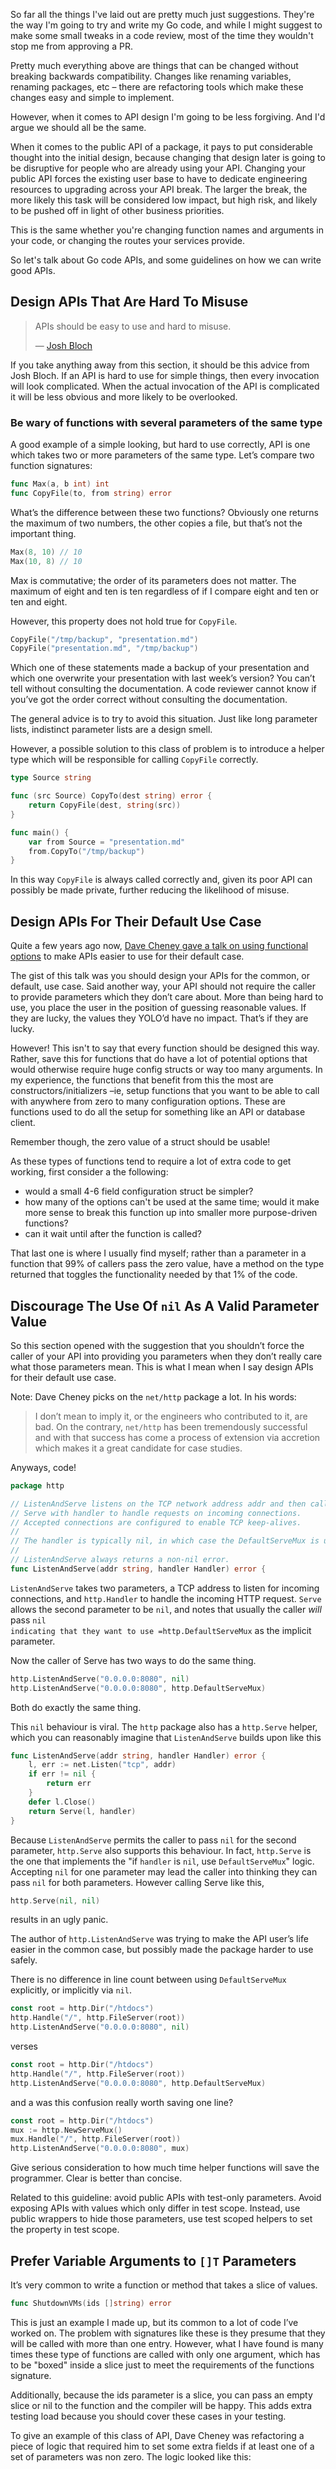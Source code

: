 So far all the things I've laid out are pretty much just suggestions. They're
the way I'm going to try and write my Go code, and while I might suggest to make
some small tweaks in a code review, most of the time they wouldn't stop me from
approving a PR.

Pretty much everything above are things that can be changed without breaking
backwards compatibility. Changes like renaming variables, renaming packages, etc
-- there are refactoring tools which make these changes easy and simple to implement.

However, when it comes to API design I'm going to be less forgiving. And
I'd argue we should all be the same.

When it comes to the public API of a package, it pays to put considerable
thought into the initial design, because changing that design later is going to
be disruptive for people who are already using your API. Changing your public
API forces the existing user base to have to dedicate engineering resources to
upgrading across your API break. The larger the break, the more likely this task
will be considered low impact, but high risk, and likely to be pushed off in
light of other business priorities.

This is the same whether you're changing function names and arguments in your
code, or changing the routes your services provide.

So let's talk about Go code APIs, and some guidelines on how we can write good
APIs.

** Design APIs That Are Hard To Misuse
#+BEGIN_QUOTE
APIs should be easy to use and hard to misuse. 

— [[https://www.infoq.com/articles/API-Design-Joshua-Bloch/][Josh Bloch]]
#+END_QUOTE

If you take anything away from this section, it should be this advice from Josh
Bloch. If an API is hard to use for simple things, then every invocation will
look complicated. When the actual invocation of the API is complicated it will
be less obvious and more likely to be overlooked.
*** Be wary of functions with several parameters of the same type
A good example of a simple looking, but hard to use correctly, API is one which
takes two or more parameters of the same type. Let’s compare two function
signatures:

#+BEGIN_SRC go
func Max(a, b int) int
func CopyFile(to, from string) error
#+END_SRC

What’s the difference between these two functions? Obviously one returns the
maximum of two numbers, the other copies a file, but that’s not the important
thing.

#+BEGIN_SRC go
Max(8, 10) // 10
Max(10, 8) // 10
#+END_SRC

Max is commutative; the order of its parameters does not matter. The maximum of
eight and ten is ten regardless of if I compare eight and ten or ten and eight.

However, this property does not hold true for =CopyFile=.

#+BEGIN_SRC go
CopyFile("/tmp/backup", "presentation.md")
CopyFile("presentation.md", "/tmp/backup")
#+END_SRC

Which one of these statements made a backup of your presentation and which one
overwrite your presentation with last week’s version? You can’t tell without
consulting the documentation. A code reviewer cannot know if you’ve got the
order correct without consulting the documentation.

The general advice is to try to avoid this situation. Just like long parameter
lists, indistinct parameter lists are a design smell.

However, a possible solution to this class of problem is to introduce a helper
type which will be responsible for calling =CopyFile= correctly.

#+BEGIN_SRC go
type Source string

func (src Source) CopyTo(dest string) error {
	return CopyFile(dest, string(src))
}

func main() {
	var from Source = "presentation.md"
	from.CopyTo("/tmp/backup")
}
#+END_SRC

In this way =CopyFile= is always called correctly and, given its poor API can
possibly be made private, further reducing the likelihood of misuse.
** Design APIs For Their Default Use Case
Quite a few years ago now, [[https://dave.cheney.net/2014/10/17/functional-options-for-friendly-apis][Dave Cheney gave a talk on using functional options]]
to make APIs easier to use for their default case.

The gist of this talk was you should design your APIs for the common, or
default, use case. Said another way, your API should not require the caller to
provide parameters which they don’t care about. More than being hard to use, you
place the user in the position of guessing reasonable values. If they are lucky,
the values they YOLO’d have no impact. That’s if they are lucky.

However! This isn't to say that every function should be designed this
way. Rather, save this for functions that do have a lot of potential options
that would otherwise require huge config structs or way too many arguments. In
my experience, the functions that benefit from this the most are
constructors/initializers --ie, setup functions that you want to be able to call
with anywhere from zero to many configuration options. These are functions used
to do all the setup for something like an API or database client.

Remember though, the zero value of a struct should be usable!

As these types of functions tend to require a lot of extra code to get working,
first consider a the following:

 - would a small 4-6 field configuration struct be simpler?
 - how many of the options can't be used at the same time; would it make more
   sense to break this function up into smaller more purpose-driven functions?
 - can it wait until after the function is called?

That last one is where I usually find myself; rather than a parameter in a
function that 99% of callers pass the zero value, have a method on the type
returned that toggles the functionality needed by that 1% of the code.

** Discourage The Use Of =nil= As A Valid Parameter Value
So this section opened with the suggestion that you shouldn’t force the caller
of your API into providing you parameters when they don’t really care what those
parameters mean. This is what I mean when I say design APIs for their default
use case.

Note: Dave Cheney picks on the =net/http= package a lot. In his words:

#+BEGIN_QUOTE
I don’t mean to imply it, or the engineers who contributed to it, are bad. On
the contrary, =net/http= has been tremendously successful and with that success
has come a process of extension via accretion which makes it a great candidate
for case studies.
#+END_QUOTE

Anyways, code!

#+BEGIN_SRC go
package http

// ListenAndServe listens on the TCP network address addr and then calls
// Serve with handler to handle requests on incoming connections.
// Accepted connections are configured to enable TCP keep-alives.
//
// The handler is typically nil, in which case the DefaultServeMux is used.
//
// ListenAndServe always returns a non-nil error.
func ListenAndServe(addr string, handler Handler) error {
#+END_SRC

=ListenAndServe= takes two parameters, a TCP address to listen for incoming
connections, and =http.Handler= to handle the incoming HTTP request. =Serve= allows
the second parameter to be =nil=, and notes that usually the caller /will/ pass =nil
indicating that they want to use =http.DefaultServeMux= as the implicit parameter.

Now the caller of Serve has two ways to do the same thing.

#+BEGIN_SRC go
http.ListenAndServe("0.0.0.0:8080", nil)
http.ListenAndServe("0.0.0.0:8080", http.DefaultServeMux)
#+END_SRC

Both do exactly the same thing.

This =nil= behaviour is viral. The =http= package also has a =http.Serve= helper,
which you can reasonably imagine that =ListenAndServe= builds upon like this

#+BEGIN_SRC go
func ListenAndServe(addr string, handler Handler) error {
	l, err := net.Listen("tcp", addr)
	if err != nil {
		return err
	}
	defer l.Close()
	return Serve(l, handler)
}
#+END_SRC

Because =ListenAndServe= permits the caller to pass =nil= for the second parameter,
=http.Serve= also supports this behaviour. In fact, =http.Serve= is the one that
implements the "if =handler= is =nil=, use =DefaultServeMux=" logic. Accepting =nil=
for one parameter may lead the caller into thinking they can pass =nil= for both
parameters. However calling Serve like this,

#+BEGIN_SRC go
http.Serve(nil, nil)
#+END_SRC

results in an ugly panic.

The author of =http.ListenAndServe= was trying to make the API user’s life easier
in the common case, but possibly made the package harder to use safely.

There is no difference in line count between using =DefaultServeMux= explicitly,
or implicitly via =nil=.

#+BEGIN_SRC go
	const root = http.Dir("/htdocs")
	http.Handle("/", http.FileServer(root))
	http.ListenAndServe("0.0.0.0:8080", nil)
#+END_SRC

verses

#+BEGIN_SRC go
	const root = http.Dir("/htdocs")
	http.Handle("/", http.FileServer(root))
	http.ListenAndServe("0.0.0.0:8080", http.DefaultServeMux)
#+END_SRC

and a was this confusion really worth saving one line?

#+BEGIN_SRC go
	const root = http.Dir("/htdocs")
	mux := http.NewServeMux()
	mux.Handle("/", http.FileServer(root))
	http.ListenAndServe("0.0.0.0:8080", mux)
#+END_SRC

Give serious consideration to how much time helper functions will save the
programmer. Clear is better than concise.

Related to this guideline: avoid public APIs with test-only parameters. Avoid
exposing APIs with values which only differ in test scope. Instead, use public
wrappers to hide those parameters, use test scoped helpers to set the property
in test scope.

** Prefer Variable Arguments to =[]T= Parameters
It’s very common to write a function or method that takes a slice of values.

#+BEGIN_SRC go
func ShutdownVMs(ids []string) error
#+END_SRC

This is just an example I made up, but its common to a lot of code I’ve worked
on. The problem with signatures like these is they presume that they will be
called with more than one entry. However, what I have found is many times these
type of functions are called with only one argument, which has to be "boxed"
inside a slice just to meet the requirements of the functions signature.

Additionally, because the ids parameter is a slice, you can pass an empty slice
or nil to the function and the compiler will be happy. This adds extra testing
load because you should cover these cases in your testing.

To give an example of this class of API, Dave Cheney was refactoring a piece of
logic that required him to set some extra fields if at least one of a set of
parameters was non zero. The logic looked like this:

#+BEGIN_SRC go
if svc.MaxConnections > 0 || svc.MaxPendingRequests > 0 || svc.MaxRequests > 0 || svc.MaxRetries > 0 {
	// apply the non zero parameters
}
#+END_SRC

As the if statement was getting very long, he wanted to pull the logic of the
check out into its own function. This is what I came up with:

#+BEGIN_SRC go
// anyPostive indicates if any value is greater than zero.
func anyPositive(values ...int) bool {
	for _, v := range values {
		if v > 0 {
			return true
		}
	}
	return false
}
#+END_SRC

This enabled him to make the condition where the inner block will be executed
clear to the reader:

#+BEGIN_SRC go
if anyPositive(svc.MaxConnections, svc.MaxPendingRequests, svc.MaxRequests, svc.MaxRetries) {
        // apply the non zero parameters
}
#+END_SRC

However there is a problem with =anyPositive=, someone could accidentally invoke
it like this

#+BEGIN_SRC go
if anyPositive() { ... }
#+END_SRC

In this case =anyPositive= would return false because it would execute zero
iterations and immediately return false. This isn’t the worst thing in the
world — that would be if =anyPositive= returned true when passed no arguments.

Nevertheless it would be be better if we could change the signature of
=anyPositive= to enforce that the caller should pass at least one argument. We can
do that by combining normal and vararg parameters like this:

#+BEGIN_SRC go
// anyPostive indicates if any value is greater than zero.
func anyPositive(first int, rest ...int) bool {
	if first > 0 {
		return true
	}
	for _, v := range rest {
		if v > 0 {
			return true
		}
	}
	return false
}
#+END_SRC

Now =anyPositive= cannot be called with less than one argument.

** Let Functions Define The Behaviour They Require
Let’s say I’ve been given a task to write a method that persists a Document structure to disk.

#+BEGIN_SRC go
type Document struct {
        // mo' state
}

// Save writes the contents of the Document to the file f.
func (d *Document) Save(f *os.File) error
#+END_SRC

I could specify this method, =Save=, which takes an =*os.File= as the destination to
write the =Document=. But this has a few problems.

The signature of =Save= precludes the option to write the data to a network
location. Assuming that in the new world of lambda functions and microservices,
network storage is likely to become requirement, the signature of this function
would have to change, impacting all its callers.

=Save= is also unpleasant to test, because it operates directly with files on
disk. To verify its operation the test would have to read the contents of the
file after being written. You would also have to ensure that =f= was written to a
temporary location and always removed afterwards.

Moreover =*os.File= defines a lot of methods which are not relevant to =Save=, like
reading directories and checking to see if a path is a symlink. It would be
useful if the signature of =Save= could describe only the parts of =*os.File= that
were relevant.

#+BEGIN_SRC go
// Save writes the contents of d to the supplied ReadWriterCloser.
func (d *Document) Save(rwc io.ReadWriteCloser) error
#+END_SRC

Using =io.ReadWriteCloser= we can apply the interface segregation principle to
redefine =Save= to take an interface that describes more general file shaped
things. With this change, any type that implements the =io.ReadWriteCloser=
interface can be substituted for the previous =*os.File=. This makes =Save= both
broader in its application, and clarifies to the caller of =Save= which methods of
the =*os.File= type are relevant to its operation. As the author of =Save= I no
longer have the option to call those unrelated methods on =*os.File= as it is
hidden behind the =io.ReadWriteCloser= interface. But we can take the interface
segregation principle a bit further.

Firstly, it is unlikely that if =Save= follows the single responsibility
principle, it will read the file it just wrote to verify its contents—​that
should be responsibility of another piece of code.

#+BEGIN_SRC go
// Save writes the contents of d to the supplied WriteCloser.
func (d *Document) Save(wc io.WriteCloser) error
#+END_SRC

We can narrow the specification for the interface we pass to =Save= to just
writing and closing.

Secondly, by providing =Save= with a mechanism to close its stream, which we
inherited in this desire to make it still look like a file, this raises the
question of under what circumstances will =wc= be closed. Possibly =Save= will call
=Close= unconditionally, or perhaps =Close= will be called in the case of
success. Neither of these is a good option. Unconditionally closing =wc= after the
call to =Save= precludes the caller from writing additional data after the
document is written. Conditionally closing the =WriteCloser=  —  it doesn’t matter
if its on success, or failure—​means the caller must grow intricate knowledge of
the operation of =Save=.

#+BEGIN_SRC go
// Save writes the contents of d to the supplied Writer.
func (d *Document) Save(w io.Writer) error
#+END_SRC

A better solution would be to redefine =Save= to take only an io.Writer, stripping
it completely of the responsibility to do anything but write data to a stream.

By applying the interface segregation principle to our =Save= function, the
results has simultaneously been a function which is the most specific in terms
of its requirements—​it only needs a thing that is writable—​and the most general
in its function, we can now use =Save= to save our data to anything which
implements =io.Writer=.

As a side effect it is clear that the name of the method is no longer accurate. A better name may be

#+BEGIN_SRC go
func (d *Document) WriteTo(w io.Writer) error
#+END_SRC

** Export As Little As Possible
#+BEGIN_QUOTE
If you have a function which takes five parameters, you probably missed some. 

— Alan Perlis
#+END_QUOTE

In this document, I have presented many of the existing configuration patterns,
those considered idiomatic and commonly in use today, and at every stage asked
questions like:

 - Can this be made simpler?
 - Is that parameter necessary?
 - Does the signature of this function make it easy for it to be used safely?
 - Does the API contain traps or confusing misdirection that will frustrate?

Declarations provide the groundwork for a straightforward design, but it is the
active elements of a Go program; the functions, the methods and it’s interfaces
which bear the weight of the design of a Go program.

If a function is public and does not have anything to do with the package or
uses none of the packages symbols, remove it. If it's used within the package,
un-export the function -- or better, move it to a package where it makes sense.
** Don't Force Allocations On The Callers Of Your API
This section deals with performance. Most of the time when worrying about the
performance of a piece of code the overwhelming advice should be (with apologies
to Brendan Gregg) /don’t worry about it, yet/. However there is one area where I
counsel developers to think about the performance implications of a design, and
that is API design.

Because of the high cost of retrofitting a change to an API’s signature to
address performance concerns, it’s worthwhile considering the performance
implications of your API’s design on its caller.

*** A Tale Of Two API designs
Consider these two Read methods:

#+BEGIN_SRC go
func (r *Reader) Read(buf []byte) (int, error)
func (r *Reader) Read() ([]byte, error)
#+END_SRC

The first method takes a =[]byte= buffer and returns the number of bytes read into
that buffer and possibly an error that occurred while reading. The second takes
no arguments and returns some data as a =[]byte= or an error.

This first method should be familiar to any Go programmer, it’s
=io.Reader.Read=. As ubiquitous as =io.Reader= is, it’s not the most convenient API
to use. Consider for a moment that =io.Reader= is the only Go interface in
widespread use that returns /both/ a result /and/ an error.

Meditate on this for a moment.

The standard Go idiom, checking the error and if and only if it is =nil= is it safe
to consult the other return values, does not apply to =Read=. In fact the caller
must do the opposite. First they must record the number of bytes read into the
buffer, reslice the buffer, process that data, and only then, consult the
error. This is an unusual API for such a common operation and one that
frequently catches out newcomers.

*** A Trap For Young Players?
Why is it so? Why is one of the central APIs in Go’s standard library written
like this? A superficial answer might be io.Reader‘s signature is a reflection
of the underlying [[http://man7.org/linux/man-pages/man2/read.2.html][read(2)]] syscall, which is indeed true, but misses the point of
this post.

If we compare the API of =io.Reader= to our alternative, =func Read() ([]byte,=
=error)=, this API seems easier to use. Each call to =Read()= will return the data
that was read, no need to reslice buffers, no need to remember the special case
to do this before checking the error. Yet this is not the signature of
=io.Reader.Read=. Why would one of Go’s most pervasive interfaces choose such an
awkward API? The answer, I believe, lies in the performance implications of the
APIs signature on the caller.

Consider again our alternative =Read= function, =func Read() ([]byte, error)=. On
each call =Read= will read some data into a buffer and return the buffer to the
caller. Where does this buffer come from? Who allocates it? The answer is the
buffer is allocated inside =Read=. Therefore each call to =Read= is guaranteed to
allocate a buffer which would escape to the heap. The more the program reads,
the faster it reads data, the more streams of data it reads concurrently, the
more pressure it places on the garbage collector.

The standard libraries’ =io.Reader.Read= forces the caller to supply a buffer
because if the caller is concerned with the number of allocations their program
is making this is precisely the kind of thing they want to control. Passing a
buffer into =Read= puts the control of the allocations into the caller’s hands. If
they aren’t concerned about allocations they can use higher level helpers like
[[https://golang.org/pkg/io/ioutil/#ReadAll][ioutil.ReadAll]] to read the contents into a =[]byte=, or [[https://golang.org/pkg/bufio/#Scanner][bufio.Scanner]] to stream
the contents instead.

The opposite, starting with a method like our alternative =func Read() ([]byte,=
=error)= API, prevents callers from pooling or reusing allocations–no amount of
helper methods can fix this. As an API author, if the API cannot be changed
you’ll be forced to add a second form to your API taking a supplied buffer and
reimplementing your original API in terms of the newer form. Consider, for
example, [[https://golang.org/src/io/io.go?s=13136:13214#L378][io.CopyBuffer]]. Other examples of retrofitting APIs for performance
reasons are the fmt package and the =net/http= package which drove the
introduction of the =sync.Pool= type precisely because the Go 1 guarantee
prevented the APIs of those packages from changing.

If you want to commit to an API for the long run, consider how its design will
impact the size and frequency of allocations the caller will have to make to use
it.
** Context
:PROPERTIES:
:ID:       6f31c55d-4d30-49f2-b311-52888942088e
:END:
One of the packages everybody learns about really early on in Go is the =context=
package and it's main star: =context.Context=. However, it's also kind of an odd
duck when you take a closer look at it. It's also one of the first
implementation details that you should consider as you design your API.

As of right now the =context= package does three things:

 - Cancellation via =context.WithCancel=
 - Timeout via =context.WithDeadline= or =context.WithTimeout=
 - A bag of values via =context.WithValue=

All three of these things are useful on their own, but why do we have three
different types of things in a single package?

I don't know the full story behind how =context= ended up this way, but the reason
we still have this strange package is the Go 1 API compatibility guarantee. If
you're not familiar, it's basically this sentence from the [[https://go.dev/doc/go1compat][Go 1 compatibility
guarantee]]:

#+BEGIN_QUOTE
It is intended that programs written to the Go 1 specification will continue to
compile and run correctly, unchanged, over the lifetime of that specification.
#+END_QUOTE

Basically, outside of some very specific circumstances detailed on that
compatibility page, we're stuck with the =context= package as it is today. And
that's not the worst thing in the world, either! What it does mean though, is
that for some packages from the standard library we need to have not only a
better understanding of how they work, but also a clear understanding on the
best practices around using them.

A good example of this is the =sync.WaitGroup= struct. Because Go passes by value
( via copy ), you can't pass a non-pointer =sync.WaitGroup= into a function; it
has to be a pointer otherwise it won't work -- and you'll be left with a program
that hangs forever because.

So why is the context package one of these? Well, it has some gotchas that have
to be made clear before you really understand how to use it. Go has /fewer/
[[https://news.ycombinator.com/item?id=17393292][footguns]] than say, C++ -- but it still has a few laying about.

Let's dive into what =context.Context= can be used for then, and see how to best
make use of this strange little duck.

The best place to start is probably by taking a step back and taking a look at
the interface defined for us by the =context= package:

#+BEGIN_SRC go
  type Context interface {
    Deadline() (deadline time.Time, ok bool)
    Done() <-chan struct{}
    Err() error
    Value(key any) any
  }
#+END_SRC

So we've got a nice handy little interface here. What can we do with it?

Well, =Deadline()= will let us know if there is a deadline at all (=ok= will be
=false= if there's no deadline), or when the deadline /is/. =Done= returns a channel
that's closed when the work being done on behalf of this context should be
canceled/finished. =Err()= returns an error if the context has been canceled or
the deadline has been exceeded. And =Value(any)= returns =nil= if there's no
matching key, or an =any= if a matching key was found.

Handy, right?

So what should we be watching out for?

*** Grab Bag Of Values
The very first thing that you should drill into your brain is this:
=context.Context= should *only ever hold request-local values*. Don't put in stuff
like loggers, database clients, API clients, or anything else that needs to be
shared across requests.

I'd even take it a bit further than others might, and say that you should only
store the following in a =context.Context= using =context.WithValue=:

 - =int= values
 - =float= values
 - =string= values
 - =map[string]string= values
 - =map[string]any= values

This list is less about type safety, and more about trying to prevent a
=context.Context= from getting too bloated by saying "put whatever you want in
it!". You can put other things into a =context.Context=, but if you try and stick
to only the types above you'll probably encounter fewer problems overall.

**** Contexts And Keys
So what about the keys? You can use any type you want, as the key is type
=any=. But what types are better -- or rather, what types should you prefer?

If you look around, some of the most common types you'll see are =string= and =int=
keys. Or rather, custom types based on =string= or =int=:

#+BEGIN_SRC go
  const keyForMetadata string = "boop"

  // later, in side a function within the package:
  ctx := context.WithValue(ctx, keyForMeatadata, metadata)
#+END_SRC

Let's first take a look at what this example is doing /right/. Right off the bat,
using a constant is a good idea, because then you don't have to worry about some
piece of code changing the key in-between when you set a value and when you
later wish to fetch it. Additionally, by using an unexported value, it means
that users can't use the key to get the value when we don't want.

Right?

#+BEGIN_SRC go
  // ex/ex.go
  package ex

  import "context"

  const key string = "what"

  func PutIntoCtx(ctx context.Context) context.Context {
    return context.WithValue(ctx, key, "some value")
  }

  // main.go
  package main

  import (
    "context"
    "fmt"

    "github.com/seanhagen/playground/ex"
  )

  func main() {
    ctx := context.Background()

    ctx = ex.PutIntoCtx(ctx)

    out := ctx.Value("what")

    fmt.Printf("got: %v\n", out)
  }
#+END_SRC

This prints out =got: some value= -- probably not what the package author
intended, right? If the data stored in that key is not meant to change, allowing
users to get their hands on it is not great.

So how do we fix this?

Well, the simplest way is to make this change to =ex/ex.go=:

#+BEGIN_SRC go
type ctxkey string 

const key ctxkey = "what"
#+END_SRC

Because checking equality on =any= requires checking the /type/ as well as the
value we don't have to worry about users getting to our data.

Is there anything we could do to make this better?

Yup!

#+BEGIN_SRC go
type ctxkey struct{}

var key = ctxkey{}
#+END_SRC

This is useful for at least two reasons.

One is that if you forget to use =key= and instead put =ctxkey{}= everything still
works; ~ctxkey{} == ctxkey{}~ is true. That's pretty great; it means we could
probably even just get rid of the ~var key = ctxkey{}~.

The other is that standardizing on =struct{}= as the type used for context keys
means one less potential allocation to worry about! This is one of those things
that isn't a big deal until it is; sticking with =struct{}= may or may not save
you some pain down the road. However, as "use =struct{}= for context keys" is
pretty easy to remember I think it's a good practice for us to put in place.

**** When To Put Something In A Context
So now that we've covered how to put stuff in a context, and what type to use
for the keys, let's talk about /when/ and /why/ to put stuff *into* a =context.Context=.

As the most common use of contexts is withing handlers for HTTP ( or GRPC )
requests, that's what we'll be talking about for the most part. There are some
other use-cases, but this document is already huge and you probably won't
encounter those cases very often.

Let's think about some things that you might put into a =context.Context= that you
want to be able to pull out at any point during the request. Stuff like:

  - request ID
  - trace or span ID
  - user ID, and maybe one or two other user details
  - /maybe/, *maybe*, MAYBE..... maybe some request parameters?

Those seem pretty reasonable -- but why the hesitation around request
parameters? Well, it has to do with how contexts work.

If I asked you to guess how the unexported concrete type or types that fulfill
the =context.Context= interface work, what would you say?

My first guess is there's an unexported struct, with unexported fields, that
does all the work of managing timeouts or deadlines. There's something to manage
the channel for the =Done()= method. Some code for setting an =error= value on an
internal field when the context is canceled or times out that gets returned by
=Err()=. Lastly, some kind of map or other data store for the values added by
=WithValue=.

If you guessed what I did, you'd be as wrong as I was!

Turns out, each =WithDeadline=, =WithTimeout=, =WithCancel=, and =WithValue= call pushes
the new context onto the head of a linked list, and returns the head.

Now, I don't ever want to see anything like this many values shoved into a
context, but here's an example to show why keeping the number of values you put
into a context low is a good idea:

#+BEGIN_SRC go
  package main

  import (
    "context"
    "fmt"
    "time"

    "github.com/davecgh/go-spew/spew"
  )

  func main() {
    ctx := context.Background()

    ctx = context.WithValue(ctx, "what", "boop")

    for i := 1; i < 1_000_000; i++ {
      ctx = context.WithValue(ctx, fmt.Sprintf("key %v", i), i*i)
    }

    now := time.Now()
    v := ctx.Value("what")
    diff := time.Now().Sub(now)
    fmt.Printf("took: %v\ngot: %v\n", diff, v)
  }
#+END_SRC

This is what gets printed out:

#+BEGIN_SRC
took: 86.201678ms
got: boop
#+END_SRC

Ouch.

I don't think we're ever going to put that much stuff into a context, but it's
good to keep the fact that =context.Context= is really a linked list in your
head. Add to the fact that the context you get from a =*http.Request= ( or passed
into your GRPC handler ) may already have a bunch of nodes in the list, and you
should be starting to see why I advise against putting too much into a context
with =context.WithValue=.

This is also why I'd advocate using a =map[string]string= if you want
to put multiple values at once into a context.

All that was basically a long-winded way to say: try to store as little as
possible in the request =context.Context=.

**** How To Put Something In A Context
Okay, so we've established the following:

 - use =struct{}= for context keys
 - store basic types, =map[string]string=, or =map[string]any=
 - store as little as you can get away with

Now let's talk about /how/ to store something in a context.

This is not how:

#+BEGIN_SRC go
ctx = context.WithValue(r.Context(), requests.CtxKey, requests.GenerateID(r))
#+END_SRC

How can we tell -- from one line of code -- that this isn't the right way?

Because we have to use two exported values from the =requests= package to set the
value. We've already spoken about exporting as little as possible and why that's
important. Another thing to consider is that by exporting the key and a method
to generate a request ID, we're leaving the actual /implementation/ of /putting/
/the ID into the context/ up to the user.

So let's think about /how/ we can put stuff into a context while still following
all the guidelines we've established so far.

Right off the bat we know that we don't want to export the context key, constant
or not. In most cases I'd argue users don't need to know the specifics of
getting a value out of a context -- they just want the value. And that's just in
the cases where they actually want the value, and not because they need the
value to do something else our package should be handling.

Rather than pontificate, let's look at an example: request ID!

Let's say there was a requirement that all our logs contain a 'request-id' field
( we're using structured logging in this example ).

If you're using a structured logging library like [[https://pkg.go.dev/go.uber.org/zap][zap]] your first thought might
be to use something like =With(...zap.Field)=:

#+BEGIN_SRC go
requestLogger := zap.With(zap.String("request-id", requests.GenerateID(r)))
#+END_SRC

If your next thought is to do this:

#+BEGIN_SRC go
ctx = context.WithValue(ctx, requests.LoggerCtxKey, requestLogger)
#+END_SRC

Then you need to re-read the entire [[id:6f31c55d-4d30-49f2-b311-52888942088e][Context]] section.

What else could we do? Well we could pass the logger down into any function that
might need to write something to the logs. That's fine if you are A) creating
the logger in your handler and not middleware, and B) your handler doesn't call
many functions.

If you can get away with every handler not ever needing to pass the logger down
then huzzah! However, as I'd argue that generating the request ID should in
middleware and not your handler, that's no good. So that's both points A & B
shot down, so passing the logger down into each function is not a great
solution.

What if inverted things a bit? Let's look at two alternate solutions.

However, both start in the same place:

#+BEGIN_SRC go
  package request

  type requestIdKey struct{}

  func IdInCtx(ctx context.Context, r *http.Request) context.Context {
    return context.WithValue(ctx, requestIdKey{}, generateID(r))
  }
#+END_SRC

From our middleware or handler this is called as =request.IdInCtx(ctx, r)=, so
that's nice. Also, our context key is a =struct{}= and un-exported, also
good. Lastly, all the implementation details stay inside the =request= package --
the key, as well as function for generating the request ID are all un-exported.

So how do we /use/ the request ID?

Well, for our logging example there are two potential ways. Here's the first:

#+BEGIN_SRC go
  package request

  type RequestLogger interface {
    With(args ...interface{}) RequestLogger
  }

  func Logger(ctx context.Context, log RequestLogger) (RequestLogger, error) {
    v := ctx.Value(requestIdKey)
    if v == nil {
      return nil, fmt.Errorf("no request ID in context")
    }

    id, ok := v.(requestID)
    if !ok {
      return nil, fmt.Errorf("invalid type stored in context")
    }

    nl := log.With("request-id", id)
  }

  // in some function somewhere
  l := request.Logger(ctx, zap.L())
  l.Info("did thing to foobar")
#+END_SRC

If you're a smart cookie, you've already noticed at least one problem. Neither
the =zap.Logger= or =zap.SugaredLogger= fit our =RequestLogger= interface. Welcome to
fun with interfaces, I'm sure you'll have a great time.

But we want some kind of interface, right? We don't want our =request= package to
know or care /what/ logging library we use, it just wants to add a field.

What if we change it up to this:

#+BEGIN_SRC go
  package request

  type AddFieldToLoggerFn func(key, value string)

  func AddIDToLogger(ctx context.Context, fn AddFieldToLoggerFn) error {
    v := ctx.Value(requestIdKey)
    if v == nil {
      return fmt.Errorf("no request ID in context")
    }

    id, ok := v.(requestID)
    if !ok {
      return fmt.Errorf("invalid type stored in context")
    }

    fn("request-id", id)

    return nil
  }
#+END_SRC

Better, but still not great. How do we ensure that the user uses =key= and =value=
in the function properly? Well, we can't. Still, better than the interface
version, right?

However, before we go further down this road, let's take a step back -- maybe we
need to think to our foundations; maybe there's something in the SOLID
principles that will guide us.

Turns out, there is! Fancy that.

In this case, it's the Single Responsibility Principle.

Think about what it is we're trying to do here: we want to have the =request-id=
included as a field in every log message generated inside a handler. So far, the
way we've been going about this is to add more to our =request= package --
specifically, trying to get it to be able to add a field to a logger without
knowing too much about the logger.

We haven't looked at the rest of the requests package, but adding "know how to
add a field to a structured logger" doesn't really /feel/ like it belongs in a
=request= package. It actually feels like "add a field to a structured logger"
belongs inside the handler; it is probably adding other fields like user ids, or
even trace & span ids.

So with that in mind, let's try something else instead. I've included the
'common' function we defined earlier, just in case you forgot what it looked like:

#+BEGIN_SRC go
  package request

  type requestIdKey struct{}

  type RequestID string

  const RequestIDKey = "request-id"

  const invalidRequestID RequestID = "invalid-ctx-no-request-id"

  func IdInCtx(ctx context.Context, r *http.Request) context.Context {
    return context.WithValue(ctx, requestIdKey{}, generateID(r))
  }

  func IdFromCtx(ctx context.Context) RequestID {
    v := ctx.Value(requestIdKey{})

    if id, ok := v.(RequestID); ok {
      return id
    }

    return invalidRequestID
  }
#+END_SRC

Wait, wasn't I just complaining a little while ago that this means we can't
ensure they're using the key & value properly?

Well, that's still true; but I'd argue that that's something that should be
caught in a code review. The fact is that "using the right key for a request id
when adding a field to a structured logger" isn't really something you can get
in code -- unless you want to heavily couple your package to whatever logging
library you're currently using. Which is something that should also be caught
and discouraged in a code review. So, given we can't control it in code let's
instead leave enforcing using the proper key to code reviews.

Instead, let's try to just make it real easy to get the request ID. In this case
that means creating a simple method that pulls the request ID out of the context
and returns it. In the case the context doesn't have a request ID, return a
'invalid context' ID.

It's a debatable point, but I'd rather have 'invalid-ctx-no-request-id' in my
logs instead of having a request fail because a developer got some contexts
mixed up and used the wrong one. 

However, this method has some additional benefits.

For one, we've suddenly made these two functions much more useful. Before, our
solution was only focused on logging -- or rather, adding a field to a
logger. By instead focusing on the kind of behaviour the =request= package should
be providing, we've created a function that can be used in way more places than
just adding a field to a structured logger.

Now we've got a function that can pull the request ID out of a context for when:

 - we're reporting an error to an external service
 - we're sending an event to a service like Mixpanel
 - we're annotating a trace with request info
 - we're adding some values to a header before returning from middleware

Oh, and we can use it when writing a log, of course.

*** To Cancel, Or Not To Cancel
Now let's talk about the other use of contexts: cancellation.

A good place to start is why we even care about being able to cancel something
before it's finished.

For folks coming from languages like Ruby, the idea of something like being able
to cancel a function from running might sound a bit odd. However, even if you're
brand-new to Go, you've probably heard about [[https://golangbot.com/goroutines/][goroutines]] and how goroutines are
key to Go's magical "easy concurrency". All this hullabaloo about cancellation
has to do with the fact that goroutines need some way to be told "hey, I need to
you stop doing what you're doing and exit promptly".

Folks coming from languages with threads ( or some equivalent ) probably wonder
why we can't just stop or kill goroutines directly, via a handle or some
built-in thread management functions. Unfortunately, unlike threads, goroutines
are a "launch and forget" kind of thing. The only way you have to tell a
goroutine to stop without also killing your entire program is through a context
( or a channel, but we're not going over those right now ).

So we're all on the same page, here's what launching a goroutine looks like:

#+BEGIN_SRC go
  func boop() {
    <-time.After(time.Second)
    fmt.Printf("boop!\n")
  }

  func main() {
    fmt.Printf("Launching goroutine!\n")
    go boop()
    time.Sleep(time.Millisecond * 500)
    
    fmt.Printf("Launching another goroutine!\n")
    go boop()
    time.Sleep(time.Millisecond * 500)

    fmt.Printf("Launching one last goroutine!\n")
    go boop()
    time.Sleep(time.Millisecond * 500)
  }
#+END_SRC

Real quick, what do you think this program prints out?

If you guessed this:

#+BEGIN_SRC
Launching goroutine!
Launching another goroutine!
boop!
Launching one last goroutine!
#+END_SRC

Well, I don't know what to say. Congratulations?

However, if you didn't guess that, you're probably wondering where the two other
missing =boop!= lines are.

Well, this is the first thing we've got to deal with when using goroutines. When
we get to the end of =main.main= /all running goroutines stop/. So that's one way to
cancel a goroutine: call =os.Exit(1)=!

I'm guessing you don't want to have to cause your program to exit ( and
hopefully be restarted ) ever time you want to stop a goroutine. For one thing,
it means you could never have more than one goroutine running at a time. As
incoming requests for both HTTP and GRPC services are handed off to goroutines,
this is less than ideal.

So what other options do we have for stopping a goroutine?

Well, as we're still talking about contexts, you can probably guess what the
answer is.

#+BEGIN_SRC go
package main

import (
	"context"
	"fmt"
	"time"
)

func boop(ctx context.Context, id int) {
	tick := time.NewTicker(time.Second)
	
	for {
		select {
		case <-ctx.Done():
			fmt.Printf("Context cancelled, quitting goroutine %v!\n", id)

		case <-tick.C:
			fmt.Printf("Boop from goroutine %v\n", id)
		}
	}
}

func main() {
	ctx := context.Background()

	for i:=1; i<=3; i++ {
		go boop(ctx, i)
	}

	time.Sleep(time.Second * 10)

	fmt.Printf("exiting!")
}
#+END_SRC

*** Final Thoughts


Let's take a step back for a moment and consider the purpose of a
=context.Context=. It's a way to store values that /may/ be needed later on during a
request; whether that request is a function call or an HTTP request doesn't
really matter. It's also a way to pass into a function a way of saying "hey,
just stop, I don't need you to do any more work".

Both of these behaviours are valuable. We don't want a database call to continue
when the request was canceled by the user. At the same time, we need a single
way to handle passing values down the call stack that /might/ be required.

One thing you're probably wondering is why I'm saying "might" and "may" or
"maybe" when talking about the values shoved into a =context.Context= using
=context.WithValue=. Well, the reason is the untyped nature of what gets stored in
a context. While this isn't correct, you can think of the data being shoved into
a =map[any]any=. So not only are the keys untyped, but so are the
values that are saved. Additionally, =context.WithValue= is copy-on-write, meaning
no storing stuff like =sync.Mutex=.

So what kinds of things /should/ we put in a =context.Context=?

A good place to start is 


 

Only use to store values you *might* need ( ie, when you need extra information
when reporting an error to Rollbar, an event to Mixpanel, etc ). Additionally,
*only* store values /scoped to a request/. Don't store loggers, database clients, or
anything that needs to be around for every request. Store values you get from
a request ( ie, from parameters, headers, etc ) or values you look up or
calculate that only live for the scope of that request.

There are cases where both of those things can be true. Consider the case of
creating a sub-logger ( ie, `zap.Named()` ) that has been configured with a
bunch of request specific fields ( like a request id, for example ). 

Don't use them for cancellation. 

*Sources*:
 - https://www.calhoun.io/pitfalls-of-context-values-and-how-to-avoid-or-mitigate-them/
 - https://dave.cheney.net/2017/08/20/context-isnt-for-cancellation 
